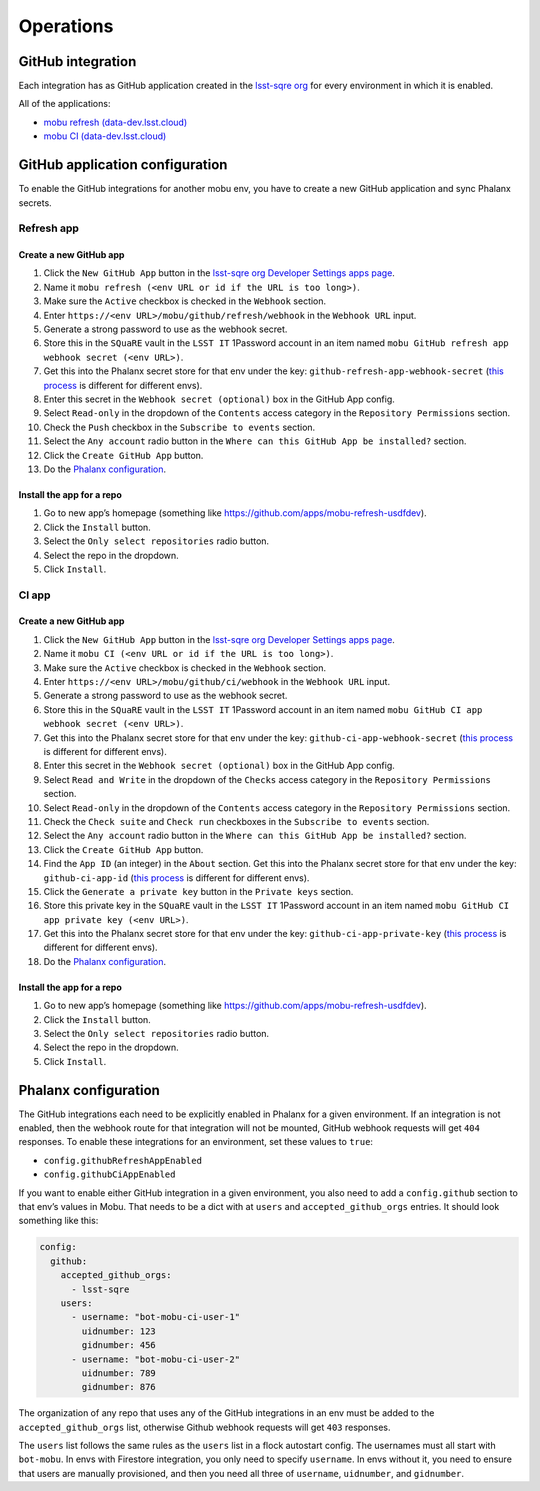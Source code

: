 ##########
Operations
##########

GitHub integration
==================

Each integration has as GitHub application created in the `lsst-sqre org <https://github.com/organizations/lsst-sqre/settings/apps>`__ for every environment in which it is enabled.

All of the applications:

* `mobu refresh (data-dev.lsst.cloud) <https://github.com/organizations/lsst-sqre/settings/apps/mobu-refresh-data-dev-lsst-cloud>`__
* `mobu CI (data-dev.lsst.cloud) <https://github.com/organizations/lsst-sqre/settings/apps/mobu-ci-data-dev-lsst-cloud>`__

GitHub application configuration
================================

To enable the GitHub integrations for another mobu env, you have to create a new GitHub application and sync Phalanx secrets.

Refresh app
-----------

Create a new GitHub app
~~~~~~~~~~~~~~~~~~~~~~~


#. Click the ``New GitHub App`` button in the `lsst-sqre org Developer Settings apps page <https://github.com/organizations/lsst-sqre/settings/apps>`__.

#. Name it ``mobu refresh (<env URL or id if the URL is too long>)``.

#. Make sure the ``Active`` checkbox is checked in the ``Webhook`` section.

#. Enter ``https://<env URL>/mobu/github/refresh/webhook`` in the ``Webhook URL`` input.
#. Generate a strong password to use as the webhook secret.
#. Store this in the ``SQuaRE`` vault in the ``LSST IT`` 1Password account in an item named ``mobu GitHub refresh app webhook secret (<env URL>)``.
#. Get this into the Phalanx secret store for that env under the key: ``github-refresh-app-webhook-secret`` (`this process <https://phalanx.lsst.io/admin/add-new-secret.html>`__ is different for different envs).
#. Enter this secret in the ``Webhook secret (optional)`` box in the GitHub App config.
#. Select ``Read-only`` in the dropdown of the ``Contents`` access category in the ``Repository Permissions`` section.
#. Check the ``Push`` checkbox in the ``Subscribe to events`` section.
#. Select the ``Any account`` radio button in the ``Where can this GitHub App be installed?`` section.
#. Click the ``Create GitHub App`` button.
#. Do the `Phalanx configuration <#phalanx-configuration>`__.

Install the app for a repo
~~~~~~~~~~~~~~~~~~~~~~~~~~

#. Go to new app’s homepage (something like https://github.com/apps/mobu-refresh-usdfdev).
#. Click the ``Install`` button.
#. Select the ``Only select repositories`` radio button.
#. Select the repo in the dropdown.
#. Click ``Install``.

CI app
------

Create a new GitHub app
~~~~~~~~~~~~~~~~~~~~~~~

#. Click the ``New GitHub App`` button in the `lsst-sqre org Developer Settings apps page <https://github.com/organizations/lsst-sqre/settings/apps>`__.
#. Name it ``mobu CI (<env URL or id if the URL is too long>)``.
#. Make sure the ``Active`` checkbox is checked in the ``Webhook`` section.
#. Enter ``https://<env URL>/mobu/github/ci/webhook`` in the ``Webhook URL`` input.
#. Generate a strong password to use as the webhook secret.
#. Store this in the ``SQuaRE`` vault in the ``LSST IT`` 1Password account in an item named ``mobu GitHub CI app webhook secret (<env URL>)``.
#. Get this into the Phalanx secret store for that env under the key: ``github-ci-app-webhook-secret`` (`this process <https://phalanx.lsst.io/admin/add-new-secret.html>`__ is different for different envs).
#. Enter this secret in the ``Webhook secret (optional)`` box in the GitHub App config.
#. Select ``Read and Write`` in the dropdown of the ``Checks`` access category in the ``Repository Permissions`` section.
#. Select ``Read-only`` in the dropdown of the ``Contents`` access category in the ``Repository Permissions`` section.
#. Check the ``Check suite`` and ``Check run`` checkboxes in the ``Subscribe to events`` section.
#. Select the ``Any account`` radio button in the ``Where can this GitHub App be installed?`` section.
#. Click the ``Create GitHub App`` button.
#. Find the ``App ID`` (an integer) in the ``About`` section. Get this into the Phalanx secret store for that env under the key: ``github-ci-app-id`` (`this process <https://phalanx.lsst.io/admin/add-new-secret.html>`__ is different for different envs).
#. Click the ``Generate a private key`` button in the ``Private keys`` section.
#. Store this private key in the ``SQuaRE`` vault in the ``LSST IT`` 1Password account in an item named ``mobu GitHub CI app private key (<env URL>)``.
#. Get this into the Phalanx secret store for that env under the key: ``github-ci-app-private-key`` (`this process <https://phalanx.lsst.io/admin/add-new-secret.html>`__ is different for different envs).
#. Do the `Phalanx configuration <#phalanx-configuration>`__.

Install the app for a repo
~~~~~~~~~~~~~~~~~~~~~~~~~~

#. Go to new app’s homepage (something like https://github.com/apps/mobu-refresh-usdfdev).
#. Click the ``Install`` button.
#. Select the ``Only select repositories`` radio button.
#. Select the repo in the dropdown.
#. Click ``Install``.

Phalanx configuration
=====================

The GitHub integrations each need to be explicitly enabled in Phalanx for a given environment.
If an integration is not enabled, then the webhook route for that integration will not be mounted, GitHub webhook requests will get ``404`` responses.
To enable these integrations for an environment, set these values to ``true``:

* ``config.githubRefreshAppEnabled``
* ``config.githubCiAppEnabled``

If you want to enable either GitHub integration in a given environment, you also need to add a ``config.github`` section to that env’s values in Mobu.
That needs to be a dict with at ``users`` and ``accepted_github_orgs`` entries.
It should look something like this:

.. code:: yaml

   config:
     github:
       accepted_github_orgs:
         - lsst-sqre
       users:
         - username: "bot-mobu-ci-user-1"
           uidnumber: 123
           gidnumber: 456
         - username: "bot-mobu-ci-user-2"
           uidnumber: 789
           gidnumber: 876

The organization of any repo that uses any of the GitHub integrations in an env must be added to the ``accepted_github_orgs`` list, otherwise Github webhook requests will get ``403`` responses.

The ``users`` list follows the same rules as the ``users`` list in a flock autostart config.
The usernames must all start with ``bot-mobu``.
In envs with Firestore integration, you only need to specify ``username``.
In envs without it, you need to ensure that users are manually provisioned, and then you need all three of ``username``, ``uidnumber``, and ``gidnumber``.
